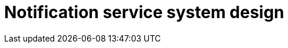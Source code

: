 = Notification service system design

// TODO

////

== Functional requirements

* Support for various notification channels such as email, SMS, push
  notifications (mobile/web), and in-app notifications.

* Support for different types of notifications, such as transactional,
  promotional, and informational.

* Ability to schedule notifications for future delivery.

* Ability to send notifications in bulk, especially for campaigns or mass
  updates.

* Automatic retry mechanisms for failed notification deliveries.

== Non-functional requirements

* *High scalability*: The system should handle millions of notifications
  per minute, especially during peak times.

* *High availability* to ensure notifications are sent without interruption.

* *Low latency* for sending notifications, especially for real-time and
  high-priority notifications.

* *Reliability*: The system should ensure reliable delivery of notifications
  across all supported channels.

////

